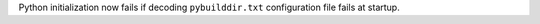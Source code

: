 Python initialization now fails if decoding ``pybuilddir.txt`` configuration
file fails at startup.
